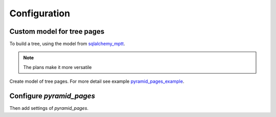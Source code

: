 Configuration
=============

Custom model for tree pages
---------------------------

To build a tree, using the model from `sqlalchemy_mptt <https://github.com/ITCase/sqlalchemy_mptt>`_.

.. note::

   The plans make it more versatile

Create model of tree pages. For more detail see example `pyramid_pages_example
<https://github.com/ITCase/pyramid_pages/blob/master/example/pyramid_pages_example.py>`_.

.. no-code-block:: python

    from pyramid_pages.models import BasePages, PageMixin
    from sqlalchemy_mptt import BaseNestedSets

    ...

    class MPTTPages(BasePages, Base):
        __tablename__ = "mptt_pages"

        id = Column('id', Integer, primary_key=True)


    class MPTTNews(BaseNestedSets, PageMixin, Base):
        __tablename__ = "mptt_news"

        id = Column('id', Integer, primary_key=True)

Configure `pyramid_pages`
-------------------------

Then add settings of `pyramid_pages`.

.. no-code-block:: python

    from youproject.models import MPTTPages, MPTTNews

    ...

    settings['pyramid_pages.models'] = {
       '': MPTTPages,
       'pages': MPTTPages,  # available with prefix '/pages/'
       'news': MPTTNews
    }

    # pyramid_pages - put it after all routes
    config.include("pyramid_pages")
